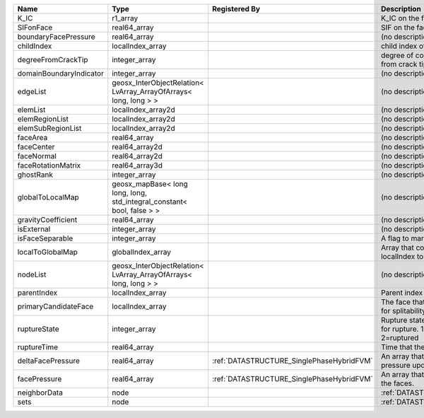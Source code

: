 

======================= ====================================================================== ========================================= ================================================================================== 
Name                    Type                                                                   Registered By                             Description                                                                        
======================= ====================================================================== ========================================= ================================================================================== 
K_IC                    r1_array                                                                                                         K_IC on the face                                                                   
SIFonFace               real64_array                                                                                                     SIF on the face                                                                    
boundaryFacePressure    real64_array                                                                                                     (no description available)                                                         
childIndex              localIndex_array                                                                                                 child index of the face.                                                           
degreeFromCrackTip      integer_array                                                                                                    degree of connectivity separation from crack tip.                                  
domainBoundaryIndicator integer_array                                                                                                    (no description available)                                                         
edgeList                geosx_InterObjectRelation< LvArray_ArrayOfArrays< long, long > >                                                 (no description available)                                                         
elemList                localIndex_array2d                                                                                               (no description available)                                                         
elemRegionList          localIndex_array2d                                                                                               (no description available)                                                         
elemSubRegionList       localIndex_array2d                                                                                               (no description available)                                                         
faceArea                real64_array                                                                                                     (no description available)                                                         
faceCenter              real64_array2d                                                                                                   (no description available)                                                         
faceNormal              real64_array2d                                                                                                   (no description available)                                                         
faceRotationMatrix      real64_array3d                                                                                                   (no description available)                                                         
ghostRank               integer_array                                                                                                    (no description available)                                                         
globalToLocalMap        geosx_mapBase< long long, long, std_integral_constant< bool, false > >                                           (no description available)                                                         
gravityCoefficient      real64_array                                                                                                     (no description available)                                                         
isExternal              integer_array                                                                                                    (no description available)                                                         
isFaceSeparable         integer_array                                                                                                    A flag to mark if the face is separable                                            
localToGlobalMap        globalIndex_array                                                                                                Array that contains a map from localIndex to globalIndex.                          
nodeList                geosx_InterObjectRelation< LvArray_ArrayOfArrays< long, long > >                                                 (no description available)                                                         
parentIndex             localIndex_array                                                                                                 Parent index of the face.                                                          
primaryCandidateFace    localIndex_array                                                                                                 The face that has the highest score for splitability                               
ruptureState            integer_array                                                                                                    Rupture state of the face.0=not ready for rupture. 1=ready for rupture. 2=ruptured 
ruptureTime             real64_array                                                                                                     Time that the face was ruptured.                                                   
deltaFacePressure       real64_array                                                           :ref:`DATASTRUCTURE_SinglePhaseHybridFVM` An array that holds the accumulated pressure updates at the faces.                 
facePressure            real64_array                                                           :ref:`DATASTRUCTURE_SinglePhaseHybridFVM` An array that holds the pressures at the faces.                                    
neighborData            node                                                                                                             :ref:`DATASTRUCTURE_neighborData`                                                  
sets                    node                                                                                                             :ref:`DATASTRUCTURE_sets`                                                          
======================= ====================================================================== ========================================= ================================================================================== 


